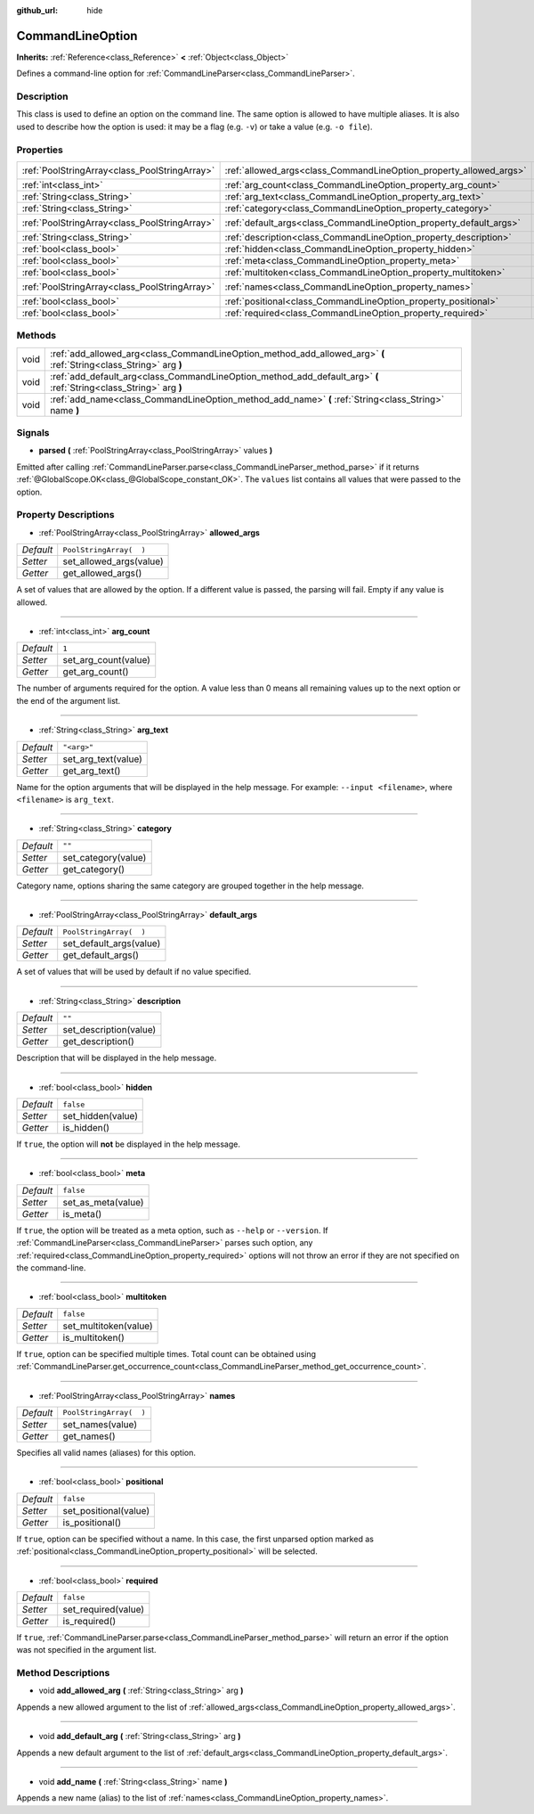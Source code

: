 :github_url: hide

.. Generated automatically by doc/tools/make_rst.py in Godot's source tree.
.. DO NOT EDIT THIS FILE, but the CommandLineOption.xml source instead.
.. The source is found in doc/classes or modules/<name>/doc_classes.

.. _class_CommandLineOption:

CommandLineOption
=================

**Inherits:** :ref:`Reference<class_Reference>` **<** :ref:`Object<class_Object>`

Defines a command-line option for :ref:`CommandLineParser<class_CommandLineParser>`.

Description
-----------

This class is used to define an option on the command line. The same option is allowed to have multiple aliases. It is also used to describe how the option is used: it may be a flag (e.g. ``-v``) or take a value (e.g. ``-o file``).

Properties
----------

+-----------------------------------------------+--------------------------------------------------------------------+-------------------------+
| :ref:`PoolStringArray<class_PoolStringArray>` | :ref:`allowed_args<class_CommandLineOption_property_allowed_args>` | ``PoolStringArray(  )`` |
+-----------------------------------------------+--------------------------------------------------------------------+-------------------------+
| :ref:`int<class_int>`                         | :ref:`arg_count<class_CommandLineOption_property_arg_count>`       | ``1``                   |
+-----------------------------------------------+--------------------------------------------------------------------+-------------------------+
| :ref:`String<class_String>`                   | :ref:`arg_text<class_CommandLineOption_property_arg_text>`         | ``"<arg>"``             |
+-----------------------------------------------+--------------------------------------------------------------------+-------------------------+
| :ref:`String<class_String>`                   | :ref:`category<class_CommandLineOption_property_category>`         | ``""``                  |
+-----------------------------------------------+--------------------------------------------------------------------+-------------------------+
| :ref:`PoolStringArray<class_PoolStringArray>` | :ref:`default_args<class_CommandLineOption_property_default_args>` | ``PoolStringArray(  )`` |
+-----------------------------------------------+--------------------------------------------------------------------+-------------------------+
| :ref:`String<class_String>`                   | :ref:`description<class_CommandLineOption_property_description>`   | ``""``                  |
+-----------------------------------------------+--------------------------------------------------------------------+-------------------------+
| :ref:`bool<class_bool>`                       | :ref:`hidden<class_CommandLineOption_property_hidden>`             | ``false``               |
+-----------------------------------------------+--------------------------------------------------------------------+-------------------------+
| :ref:`bool<class_bool>`                       | :ref:`meta<class_CommandLineOption_property_meta>`                 | ``false``               |
+-----------------------------------------------+--------------------------------------------------------------------+-------------------------+
| :ref:`bool<class_bool>`                       | :ref:`multitoken<class_CommandLineOption_property_multitoken>`     | ``false``               |
+-----------------------------------------------+--------------------------------------------------------------------+-------------------------+
| :ref:`PoolStringArray<class_PoolStringArray>` | :ref:`names<class_CommandLineOption_property_names>`               | ``PoolStringArray(  )`` |
+-----------------------------------------------+--------------------------------------------------------------------+-------------------------+
| :ref:`bool<class_bool>`                       | :ref:`positional<class_CommandLineOption_property_positional>`     | ``false``               |
+-----------------------------------------------+--------------------------------------------------------------------+-------------------------+
| :ref:`bool<class_bool>`                       | :ref:`required<class_CommandLineOption_property_required>`         | ``false``               |
+-----------------------------------------------+--------------------------------------------------------------------+-------------------------+

Methods
-------

+------+--------------------------------------------------------------------------------------------------------------------+
| void | :ref:`add_allowed_arg<class_CommandLineOption_method_add_allowed_arg>` **(** :ref:`String<class_String>` arg **)** |
+------+--------------------------------------------------------------------------------------------------------------------+
| void | :ref:`add_default_arg<class_CommandLineOption_method_add_default_arg>` **(** :ref:`String<class_String>` arg **)** |
+------+--------------------------------------------------------------------------------------------------------------------+
| void | :ref:`add_name<class_CommandLineOption_method_add_name>` **(** :ref:`String<class_String>` name **)**              |
+------+--------------------------------------------------------------------------------------------------------------------+

Signals
-------

.. _class_CommandLineOption_signal_parsed:

- **parsed** **(** :ref:`PoolStringArray<class_PoolStringArray>` values **)**

Emitted after calling :ref:`CommandLineParser.parse<class_CommandLineParser_method_parse>` if it returns :ref:`@GlobalScope.OK<class_@GlobalScope_constant_OK>`. The ``values`` list contains all values that were passed to the option.

Property Descriptions
---------------------

.. _class_CommandLineOption_property_allowed_args:

- :ref:`PoolStringArray<class_PoolStringArray>` **allowed_args**

+-----------+-------------------------+
| *Default* | ``PoolStringArray(  )`` |
+-----------+-------------------------+
| *Setter*  | set_allowed_args(value) |
+-----------+-------------------------+
| *Getter*  | get_allowed_args()      |
+-----------+-------------------------+

A set of values that are allowed by the option. If a different value is passed, the parsing will fail. Empty if any value is allowed.

----

.. _class_CommandLineOption_property_arg_count:

- :ref:`int<class_int>` **arg_count**

+-----------+----------------------+
| *Default* | ``1``                |
+-----------+----------------------+
| *Setter*  | set_arg_count(value) |
+-----------+----------------------+
| *Getter*  | get_arg_count()      |
+-----------+----------------------+

The number of arguments required for the option. A value less than 0 means all remaining values up to the next option or the end of the argument list.

----

.. _class_CommandLineOption_property_arg_text:

- :ref:`String<class_String>` **arg_text**

+-----------+---------------------+
| *Default* | ``"<arg>"``         |
+-----------+---------------------+
| *Setter*  | set_arg_text(value) |
+-----------+---------------------+
| *Getter*  | get_arg_text()      |
+-----------+---------------------+

Name for the option arguments that will be displayed in the help message. For example: ``--input <filename>``, where ``<filename>`` is ``arg_text``.

----

.. _class_CommandLineOption_property_category:

- :ref:`String<class_String>` **category**

+-----------+---------------------+
| *Default* | ``""``              |
+-----------+---------------------+
| *Setter*  | set_category(value) |
+-----------+---------------------+
| *Getter*  | get_category()      |
+-----------+---------------------+

Category name, options sharing the same category are grouped together in the help message.

----

.. _class_CommandLineOption_property_default_args:

- :ref:`PoolStringArray<class_PoolStringArray>` **default_args**

+-----------+-------------------------+
| *Default* | ``PoolStringArray(  )`` |
+-----------+-------------------------+
| *Setter*  | set_default_args(value) |
+-----------+-------------------------+
| *Getter*  | get_default_args()      |
+-----------+-------------------------+

A set of values that will be used by default if no value specified.

----

.. _class_CommandLineOption_property_description:

- :ref:`String<class_String>` **description**

+-----------+------------------------+
| *Default* | ``""``                 |
+-----------+------------------------+
| *Setter*  | set_description(value) |
+-----------+------------------------+
| *Getter*  | get_description()      |
+-----------+------------------------+

Description that will be displayed in the help message.

----

.. _class_CommandLineOption_property_hidden:

- :ref:`bool<class_bool>` **hidden**

+-----------+-------------------+
| *Default* | ``false``         |
+-----------+-------------------+
| *Setter*  | set_hidden(value) |
+-----------+-------------------+
| *Getter*  | is_hidden()       |
+-----------+-------------------+

If ``true``, the option will **not** be displayed in the help message.

----

.. _class_CommandLineOption_property_meta:

- :ref:`bool<class_bool>` **meta**

+-----------+--------------------+
| *Default* | ``false``          |
+-----------+--------------------+
| *Setter*  | set_as_meta(value) |
+-----------+--------------------+
| *Getter*  | is_meta()          |
+-----------+--------------------+

If ``true``, the option will be treated as a meta option, such as ``--help`` or ``--version``. If :ref:`CommandLineParser<class_CommandLineParser>` parses such option, any :ref:`required<class_CommandLineOption_property_required>` options will not throw an error if they are not specified on the command-line.

----

.. _class_CommandLineOption_property_multitoken:

- :ref:`bool<class_bool>` **multitoken**

+-----------+-----------------------+
| *Default* | ``false``             |
+-----------+-----------------------+
| *Setter*  | set_multitoken(value) |
+-----------+-----------------------+
| *Getter*  | is_multitoken()       |
+-----------+-----------------------+

If ``true``, option can be specified multiple times. Total count can be obtained using :ref:`CommandLineParser.get_occurrence_count<class_CommandLineParser_method_get_occurrence_count>`.

----

.. _class_CommandLineOption_property_names:

- :ref:`PoolStringArray<class_PoolStringArray>` **names**

+-----------+-------------------------+
| *Default* | ``PoolStringArray(  )`` |
+-----------+-------------------------+
| *Setter*  | set_names(value)        |
+-----------+-------------------------+
| *Getter*  | get_names()             |
+-----------+-------------------------+

Specifies all valid names (aliases) for this option.

----

.. _class_CommandLineOption_property_positional:

- :ref:`bool<class_bool>` **positional**

+-----------+-----------------------+
| *Default* | ``false``             |
+-----------+-----------------------+
| *Setter*  | set_positional(value) |
+-----------+-----------------------+
| *Getter*  | is_positional()       |
+-----------+-----------------------+

If ``true``, option can be specified without a name. In this case, the first unparsed option marked as :ref:`positional<class_CommandLineOption_property_positional>` will be selected.

----

.. _class_CommandLineOption_property_required:

- :ref:`bool<class_bool>` **required**

+-----------+---------------------+
| *Default* | ``false``           |
+-----------+---------------------+
| *Setter*  | set_required(value) |
+-----------+---------------------+
| *Getter*  | is_required()       |
+-----------+---------------------+

If ``true``, :ref:`CommandLineParser.parse<class_CommandLineParser_method_parse>` will return an error if the option was not specified in the argument list.

Method Descriptions
-------------------

.. _class_CommandLineOption_method_add_allowed_arg:

- void **add_allowed_arg** **(** :ref:`String<class_String>` arg **)**

Appends a new allowed argument to the list of :ref:`allowed_args<class_CommandLineOption_property_allowed_args>`.

----

.. _class_CommandLineOption_method_add_default_arg:

- void **add_default_arg** **(** :ref:`String<class_String>` arg **)**

Appends a new default argument to the list of :ref:`default_args<class_CommandLineOption_property_default_args>`.

----

.. _class_CommandLineOption_method_add_name:

- void **add_name** **(** :ref:`String<class_String>` name **)**

Appends a new name (alias) to the list of :ref:`names<class_CommandLineOption_property_names>`.

.. |virtual| replace:: :abbr:`virtual (This method should typically be overridden by the user to have any effect.)`
.. |const| replace:: :abbr:`const (This method has no side effects. It doesn't modify any of the instance's member variables.)`
.. |vararg| replace:: :abbr:`vararg (This method accepts any number of arguments after the ones described here.)`
